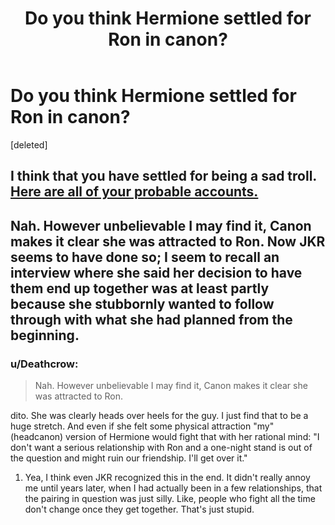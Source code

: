 #+TITLE: Do you think Hermione settled for Ron in canon?

* Do you think Hermione settled for Ron in canon?
:PROPERTIES:
:Score: 0
:DateUnix: 1524766698.0
:DateShort: 2018-Apr-26
:FlairText: Discussion
:END:
[deleted]


** I think that you have settled for being a sad troll. [[https://www.reddit.com/r/HPfanfiction/comments/8esbrp/why_is_ronhermione_hated_so_much/dxxt288/?context=3&st=jgfsg1zr&sh=68961d7e][Here are all of your probable accounts.]]
:PROPERTIES:
:Author: stefvh
:Score: 2
:DateUnix: 1524767179.0
:DateShort: 2018-Apr-26
:END:


** Nah. However unbelievable I may find it, Canon makes it clear she was attracted to Ron. Now JKR seems to have done so; I seem to recall an interview where she said her decision to have them end up together was at least partly because she stubbornly wanted to follow through with what she had planned from the beginning.
:PROPERTIES:
:Author: MindForgedManacle
:Score: 1
:DateUnix: 1524766870.0
:DateShort: 2018-Apr-26
:END:

*** u/Deathcrow:
#+begin_quote
  Nah. However unbelievable I may find it, Canon makes it clear she was attracted to Ron.
#+end_quote

dito. She was clearly heads over heels for the guy. I just find that to be a huge stretch. And even if she felt some physical attraction "my" (headcanon) version of Hermione would fight that with her rational mind: "I don't want a serious relationship with Ron and a one-night stand is out of the question and might ruin our friendship. I'll get over it."
:PROPERTIES:
:Author: Deathcrow
:Score: 2
:DateUnix: 1524767571.0
:DateShort: 2018-Apr-26
:END:

**** Yea, I think even JKR recognized this in the end. It didn't really annoy me until years later, when I had actually been in a few relationships, that the pairing in question was just silly. Like, people who fight all the time don't change once they get together. That's just stupid.
:PROPERTIES:
:Author: MindForgedManacle
:Score: 1
:DateUnix: 1524770198.0
:DateShort: 2018-Apr-26
:END:
